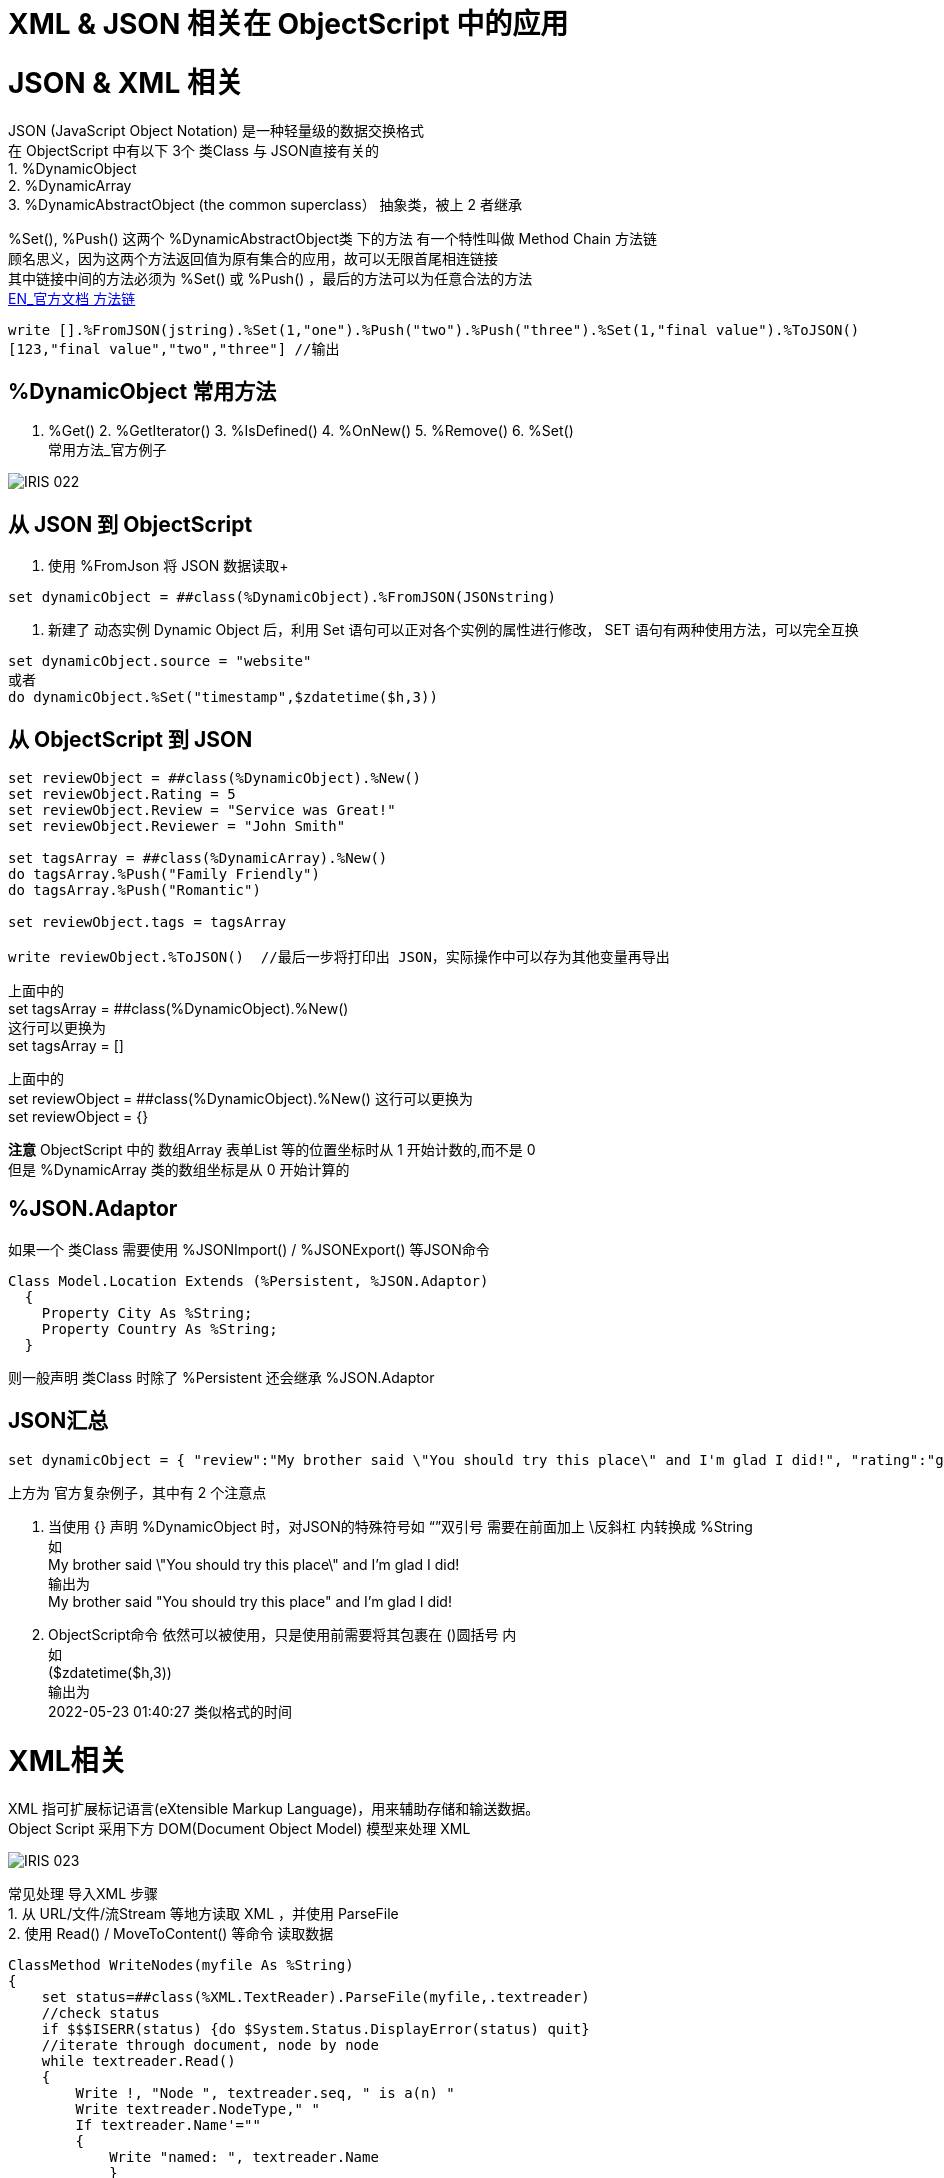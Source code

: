 
ifdef::env-github[]
:tip-caption: :bulb:
:note-caption: :information_source:
:important-caption: :heavy_exclamation_mark:
:caution-caption: :fire:
:warning-caption: :warning:
endif::[]
ifndef::imagesdir[:imagesdir: ../Img]

= XML & JSON 相关在 ObjectScript 中的应用 + 

= JSON & XML 相关 +

JSON (JavaScript Object Notation) 是一种轻量级的数据交换格式 +
在 ObjectScript 中有以下 3个 类Class 与 JSON直接有关的 +
1. %DynamicObject +
2. %DynamicArray +
3. %DynamicAbstractObject (the common superclass） 抽象类，被上 2 者继承 +

%Set(), %Push() 这两个 %DynamicAbstractObject类 下的方法 有一个特性叫做 Method Chain 方法链 +
顾名思义，因为这两个方法返回值为原有集合的应用，故可以无限首尾相连链接 +
其中链接中间的方法必须为 %Set() 或 %Push() ，最后的方法可以为任意合法的方法 +
https://docs.intersystems.com/iris20212/csp/docbook/DocBook.UI.Page.cls?KEY=GJSON_create#GJSON_create_chain[EN_官方文档 方法链] +
----
write [].%FromJSON(jstring).%Set(1,"one").%Push("two").%Push("three").%Set(1,"final value").%ToJSON()
[123,"final value","two","three"] //输出
----

== %DynamicObject 常用方法 +
1. %Get() 2. %GetIterator() 3. %IsDefined() 4. %OnNew() 5. %Remove() 6. %Set() +
常用方法_官方例子 +

image::IRIS_022.png[]

== 从 JSON 到 ObjectScript +

1. 使用 %FromJson 将 JSON 数据读取+ 
----
set dynamicObject = ##class(%DynamicObject).%FromJSON(JSONstring)
----

2. 新建了 动态实例 Dynamic Object 后，利用 Set 语句可以正对各个实例的属性进行修改， SET 语句有两种使用方法，可以完全互换 +
----
set dynamicObject.source = "website"
或者
do dynamicObject.%Set("timestamp",$zdatetime($h,3))
----

== 从 ObjectScript 到 JSON +
----
set reviewObject = ##class(%DynamicObject).%New()
set reviewObject.Rating = 5
set reviewObject.Review = "Service was Great!"
set reviewObject.Reviewer = "John Smith"

set tagsArray = ##class(%DynamicArray).%New()
do tagsArray.%Push("Family Friendly")
do tagsArray.%Push("Romantic")

set reviewObject.tags = tagsArray

write reviewObject.%ToJSON()  //最后一步将打印出 JSON，实际操作中可以存为其他变量再导出
----
上面中的 +
set tagsArray = ##class(%DynamicObject).%New() +
这行可以更换为 +
set tagsArray = [] +

上面中的 +
set reviewObject = ##class(%DynamicObject).%New()
这行可以更换为 +
set reviewObject = {} +

*注意* ObjectScript 中的 数组Array 表单List 等的位置坐标时从 1 开始计数的,而不是 0 +
但是 %DynamicArray 类的数组坐标是从 0 开始计算的

== %JSON.Adaptor +
如果一个 类Class 需要使用 %JSONImport() / %JSONExport() 等JSON命令 +
----
Class Model.Location Extends (%Persistent, %JSON.Adaptor)
  {
    Property City As %String;
    Property Country As %String;
  }
----
则一般声明 类Class 时除了 %Persistent 还会继承 %JSON.Adaptor +

== JSON汇总 +
----
set dynamicObject = { "review":"My brother said \"You should try this place\" and I'm glad I did!", "rating":"good", "timestamp":($zdatetime($h,3))}
----
上方为 官方复杂例子，其中有 2 个注意点 +

1. 当使用 {} 声明 %DynamicObject 时，对JSON的特殊符号如 “”双引号 需要在前面加上 \反斜杠  内转换成 %String +
如 +
My brother said \"You should try this place\" and I'm glad I did! +
输出为 +
My brother said "You should try this place" and I'm glad I did! +

2. ObjectScript命令 依然可以被使用，只是使用前需要将其包裹在 ()圆括号 内 +
如 +
($zdatetime($h,3)) +
输出为 +
2022-05-23 01:40:27 类似格式的时间 +

= XML相关 +
XML 指可扩展标记语言(eXtensible Markup Language)，用来辅助存储和输送数据。 +
Object Script 采用下方 DOM(Document Object Model) 模型来处理 XML +

image::IRIS_023.png[]

常见处理 导入XML 步骤 +
1. 从 URL/文件/流Stream 等地方读取 XML ，并使用 ParseFile +
2. 使用 Read() / MoveToContent() 等命令 读取数据 +


----
ClassMethod WriteNodes(myfile As %String)
{
    set status=##class(%XML.TextReader).ParseFile(myfile,.textreader)
    //check status
    if $$$ISERR(status) {do $System.Status.DisplayError(status) quit}
    //iterate through document, node by node
    while textreader.Read()
    {
        Write !, "Node ", textreader.seq, " is a(n) "
        Write textreader.NodeType," "
        If textreader.Name'=""
        {
            Write "named: ", textreader.Name
            }
            Else
            {
                Write "and has no name"
                }
        Write !, "    path: ",textreader.Path
        If textreader.Value'="" 
        {
            Write !, "    value: ", textreader.Value
            }
        }
}
----

导出%XMK.Write()
需要 XML enabled 的类 即 本身或父类继承了 %XML.Adaptor 的 类 +
----
Class xmlproj.DataTypeColls Extends (%RegisteredObject, %XML.Adaptor)
{

Property Collection1 As list Of %String;

Property Collection2 As list Of %String (XMLPROJECTION="wrapped");

Property Collection3 As list Of %String (XMLPROJECTION="element");

}
----

----
<?xml version="1.0" encoding="UTF-8"?>
<DataTypeColls>
  <Collection1>
    <Collection1Item>list item 1</Collection1Item>
    <Collection1Item>list item 2</Collection1Item>
  </Collection1>
  <Collection2>
    <Collection2Item>list item 1</Collection2Item>
    <Collection2Item>list item 2</Collection2Item>
  </Collection2>
  <Collection3>list item 1</Collection3>
  <Collection3>list item 2</Collection3>
</DataTypeColls>
----


= 官方资料 +
1. https://docs.intersystems.com/iris20212/csp/docbook/Doc.View.cls?KEY=ITECHREF_json[EN_JSON 相关概念汇总] +
2. https://docs.intersystems.com/iris20212/csp/docbook/DocBook.UI.Page.cls?KEY=GJSON[EN_JSON 操作汇总] +
3. https://learning.intersystems.com/enrol/index.php?id=972[EN_JSON导入导出 Course版教程(老版 部分可用] +
4. https://docs.intersystems.com/iris20212/csp/docbook/DocBook.UI.Page.cls?KEY=GJSON_adaptor[EN_%JSON_Adaptor] +
5. https://docs.intersystems.com/irislatest/csp/docbook/DocBook.UI.Page.cls?KEY=GXML_background[EN_XML 基础背景] +
6. link:++https://docs.intersystems.com/irislatest/csp/docbook/DocBook.UI.Page.cls?KEY=GXML_textreader#:~:text=null-,seq,the%20same%20sequence%20number%20as%20the%20element%20to%20which%20it%20belongs.,-Argument%20Lists%20for++[EN_XML_值_特殊seq] +
7. https://docs.intersystems.com/iris20212/csp/docbook/DocBook.UI.Page.cls?KEY=GXML[EN_XML文档版 一览] +



老版教程中的 ZenMethod 作为 2018版的关键字在新的2021版文档中已经找不到了 +
